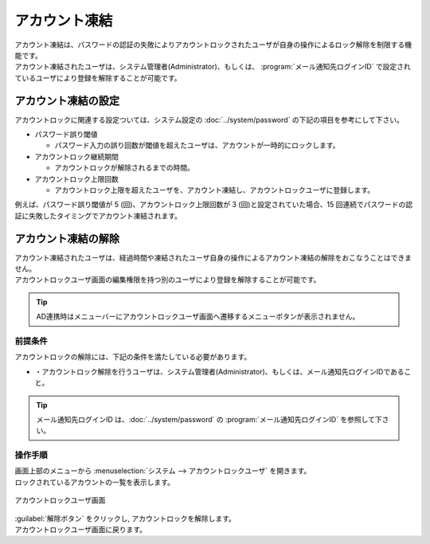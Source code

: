 ==============
アカウント凍結
==============

| アカウント凍結は、パスワードの認証の失敗によりアカウントロックされたユーザが自身の操作によるロック解除を制限する機能です。
| アカウント凍結されたユーザは、システム管理者(Administrator)、もしくは、 :program:`メール通知先ログインID` で設定されているユーザにより登録を解除することが可能です。


アカウント凍結の設定
====================

| アカウントロックに関連する設定ついては、システム設定の :doc:`../system/password` の下記の項目を参考にして下さい。

* パスワード誤り閾値

  * パスワード入力の誤り回数が閾値を超えたユーザは、アカウントが一時的にロックします。
  
* アカウントロック継続期間

  * アカウントロックが解除されるまでの時間。

* アカウントロック上限回数

  * アカウントロック上限を超えたユーザを、アカウント凍結し、アカウントロックユーザに登録します。

| 例えば、パスワード誤り閾値が 5 (回)、アカウントロック上限回数が 3 (回)と設定されていた場合、15 回連続でパスワードの認証に失敗したタイミングでアカウント凍結されます。



アカウント凍結の解除
================================

| アカウント凍結されたユーザは、経過時間や凍結されたユーザ自身の操作によるアカウント凍結の解除をおこなうことはできません。
| アカウントロックユーザ画面の編集権限を持つ別のユーザにより登録を解除することが可能です。

.. tip::
   | AD連携時はメニューバーにアカウントロックユーザ画面へ遷移するメニューボタンが表示されません。

前提条件
--------

| アカウントロックの解除には、下記の条件を満たしている必要があります。

* ・アカウントロック解除を行うユーザは、システム管理者(Administrator)、もしくは、メール通知先ログインIDであること。

.. tip::
   | メール通知先ログインID は、:doc:`../system/password` の :program:`メール通知先ログインID` を参照して下さい。

操作手順
--------

| 画面上部のメニューから :menuselection:`システム --> アカウントロックユーザ` を開きます。
| ロックされているアカウントの一覧を表示します。

.. figure:: ../images/locked_user/locked_user_02.png
   :scale: 60%
   :align: center
   
   アカウントロックユーザ画面
   
| :guilabel:`解除ボタン` をクリックし, アカウントロックを解除します。
| アカウントロックユーザ画面に戻ります。 
